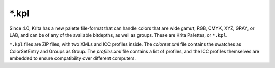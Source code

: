 .. meta::
   :description:
        The Krita Palette file format.

.. metadata-placeholder

   :authors: - Wolthera van Hövell tot Westerflier <griffinvalley@gmail.com>
   :license: GNU free documentation license 1.3 or later.

.. index:: *.kpl, KPL, Krita Palette
.. _file_kpl:

======
\*.kpl
======

Since 4.0, Krita has a new palette file-format that can handle colors that are wide gamut, RGB, CMYK, XYZ, GRAY, or LAB, and can be of any of the available bitdepths, as well as groups. These are Krita Palettes, or ``*.kpl``.

``*.kpl`` files are ZIP files, with two XMLs and ICC profiles inside. The *colorset.xml* file contains the swatches as ColorSetEntry and Groups as Group. The *profiles.xml* file contains a list of profiles, and the ICC profiles themselves are embedded to ensure compatibility over different computers.
